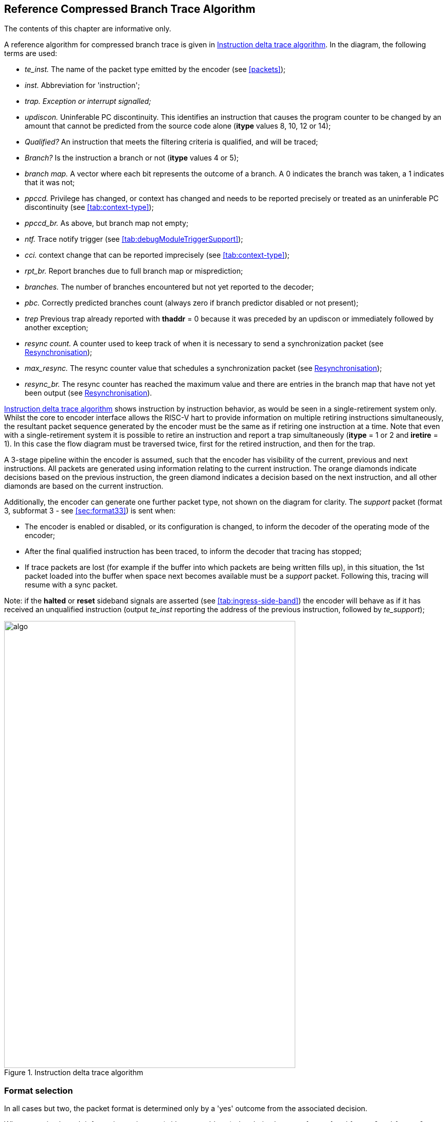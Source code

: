 [[Algorithm]]
== Reference Compressed Branch Trace Algorithm

The contents of this chapter are informative only.

A reference algorithm for compressed branch trace is given in
<<fig:algo>>. In the diagram, the following terms are used:

* _te_inst._ The name of the packet type emitted by the encoder (see
<<packets>>);
* _inst._ Abbreviation for 'instruction';
* _trap. Exception or interrupt signalled;_
* _updiscon._ Uninferable PC discontinuity. This identifies an
instruction that causes the program counter to be changed by an amount
that cannot be predicted from the source code alone (*itype* values 8,
10, 12 or 14);
* _Qualified?_ An instruction that meets the filtering criteria is
qualified, and will be traced;
* _Branch?_ Is the instruction a branch or not (*itype* values 4 or 5);
* _branch map._ A vector where each bit represents the outcome of a
branch. A 0 indicates the branch was taken, a 1 indicates that it was
not;
* _ppccd._ Privilege has changed, or context has changed and needs to be
reported precisely or treated as an uninferable PC discontinuity (see
<<tab:context-type>>);
* _ppccd_br._ As above, but branch map not empty;
* _ntf._ Trace notify trigger (see <<tab:debugModuleTriggerSupport>>);
* _cci._ context change that can be reported imprecisely (see
<<tab:context-type>>);
* _rpt_br._ Report branches due to full branch map or misprediction;
* _branches._ The number of branches encountered but not yet reported to
the decoder;
* _pbc._ Correctly predicted branches count (always zero if branch
predictor disabled or not present);
* _trep_ Previous trap already reported with *thaddr* = 0 because it was preceded by an updiscon or immediately followed by another exception;
* _resync count._ A counter used to keep track of when it is necessary
to send a synchronization packet (see <<sec:resync>>);
* _max_resync._ The resync counter value that schedules a
synchronization packet (see <<sec:resync>>);
* _resync_br._ The resync counter has reached the maximum value and
there are entries in the branch map that have not yet been output (see
<<sec:resync>>).

<<fig:algo>> shows instruction by instruction behavior, as
would be seen in a single-retirement system only. Whilst the core to
encoder interface allows the RISC-V hart to provide information on
multiple retiring instructions simultaneously, the resultant packet
sequence generated by the encoder must be the same as if retiring one
instruction at a time.  Note that even with a single-retirement system it is possible to retire an instruction and report a trap simultaneously (*itype* = 1 or 2 and *iretire* = 1).  In this case the flow diagram must be traversed twice, first for the retired instruction, and then for the trap.

A 3-stage pipeline within the encoder is assumed, such that the encoder
has visibility of the current, previous and next instructions. All
packets are generated using information relating to the current
instruction. The orange diamonds indicate decisions based on the
previous instruction, the green diamond indicates a decision based on
the next instruction, and all other diamonds are based on the current
instruction.

Additionally, the encoder can generate one further packet type, not
shown on the diagram for clarity. The _support_ packet (format 3,
subformat 3 - see <<sec:format33>>) is sent when:

* The encoder is enabled or disabled, or its configuration is changed,
to inform the decoder of the operating mode of the encoder;
* After the final qualified instruction has been traced, to inform the
decoder that tracing has stopped;
* If trace packets are lost (for example if the buffer into which
packets are being written fills up), in this situation, the 1st packet
loaded into the buffer when space next becomes available must be a
_support_ packet. Following this, tracing will resume with a sync
packet.

Note: if the *halted* or *reset* sideband signals are asserted (see
<<tab:ingress-side-band>>) the encoder will behave as if it has received an unqualified instruction (output _te_inst_ reporting the address of the previous instruction, followed by
_te_support_);

[[fig:algo]]
.Instruction delta trace algorithm
image::algo.png[algo,width=566,height=869,align="center"]

=== Format selection

In all cases but two, the packet format is determined only by a 'yes'
outcome from the associated decision.

When reporting branch information on its own (without an address), the
choice between format 1 and format 0, subformat 0 depends on the number
of correctly predicted branches (this will be 0 if the predictor is not
supported, or is disabled). No packets are generated until there are at
least 31 branches to report. Format 1 is used if the outcome of at least
one of those 31 branches was not predicted correctly. If all were
predicted correctly, nothing is output at this time, and the encoder
continues to count correctly predicted branch outcomes. As soon as one
of the branch outcomes is not correctly predicted, the encoder will
output a format 0, subformat 0 packet. See also
<<sec:format0>>.

The choice between formats for the "format 0/1/2" case in the middle of
the diagram also needs further explanation.

* If the number of correctly predicted branches is 31 or more, then
format 0, subformat 0 is always used;
* Else, if the jump target cache is supported and enabled, and the
address being reported is in the cache, then normally format 0,
subformat 1 will be used, reporting the cache index associated with the
address. This will include branch information if there are any branches
to report. However, the encoder may chose to output the equivalent
format 1 or 2 packet (containing the differential address, with or
without branch information) if that will result in a shorter packet (see
<<sec:format0>>);
* Else, if there are branches to report, format 1 is used, otherwise
format 2.

Packet formats 0, 1 and 2 are organized so that the address is usually
the final field. Minimizing the number of bits required to represent the
address reduces the total packet size and significantly improves
efficiency. See <<packets>>.

[[sec:resync]]
=== Resynchronisation

Per <<sec:synchronization>>, a format 3
synchronisation packet must be output after "a prolonged period of
time". The exact mechanism for determining this is not specified, but
options might be to count the number of _te_inst_ packets emitted, or
the number of clock cycles elapsed, since the previous synchronization
message was sent.

When the resync is required, the primary objective is to output a format
3 packet, so that the decoder can start tracing from that point without
needing any of the history. However, if the decoder is already synced,
then it is also required that it can continue to follow the execution
path up to and through the format 3 packet seamlessly. As such, before
outputting a format 3 packet, it is necessary to output a format 1
packet for the preceding instruction if there are any unreported
branches (because format 3 does not contain a branch map). The format 3
will be sent if the resync timer has been exceeded. On the cycle before
this (when the resync timer value has been exactly reached), a format 1
will be generated if the branch map is not empty.

[[rec:multiretcon]]
=== Multiple retirement considerations

As noted earlier in this section, for a single-retirement system the
reference algorithm is applied to each retired instruction. When
instructions are retired in blocks, only the first and last instruction
in a block need be considered, as all those in between are
"uninteresting", and will have no effect on the encoder's state (their
route through <<fig:algo>> does not pass through any of the
rectangular boxes).

In most cases, either the first or last instruction of a block (but not
both) is interesting, meaning that the encoder does not need to generate
more than one packet from a block. However, there are a few cases where
this is not true, and it is possible that the encoder will need to
generate two packets from the same block.

For example, the first instruction in a block must generate a packet if
it is the first traced instruction. However, if the block also indicates
an exception or interrupt (**itype**= 1 or 2), then the last instruction
in the block must also generate a packet.

As generating multiple packets per cycle would significatly complicate
the encoder, and as situations such as this will only occur
infrequently, some elastic buffering in the encoder is the preferred
approach. This will allow subsequent blocks to be queued whilst the
encoder generates two successive packets from a block. The encoder can
drain the elastic buffer any time there is a cycle when the hart doesn't
report anything, or if there is a block with *itype* = 0 (which is
uninteresting to the encoder).

There are pathological cases where consecutive blocks could require
packets to be generated from both first and last instructions, but
elastic buffering is only required if the blocks are also input on
consecutive cycles. In practice there are very few cases where this can
occur. The worst so far identified case is a variation on the example
above, where the exception is an ecall, and that in turn encounters some
other form of exception or interrupt in the first few instructions of
the trap handler:

* Block 1: *itype* = 1 (ecall), *iretires* > 1. Generate packet from
first instruction (first traced), and last instruction (last before
ecall);
* Block 2: *itype* = 1 or 2 (some other exception or interrupt),
*iretires* > 0. Generate packet from first instruction (ecall trap
handler), and last instruction (last before other exception or
interrupt);
* Block 3: Generate packet from first instruction (other exception or
interrupt trap handler)

Because the ecall is known to the hart's fetch unit and can be
predicted, it may be possible for block 2 to occur the cycle after block
1. However, it is reasonable to assume that the other exception or
interrupt will not be predictable, and as a result there will be several
cycles between blocks 2 and 3, which will allow the encoder to 'catch
up'. It is recommended that encoders implement sufficient elastic
buffering to handle this case, and if for some reason the elastic buffer
overflows, it should issue a support packet indicating trace lost.


